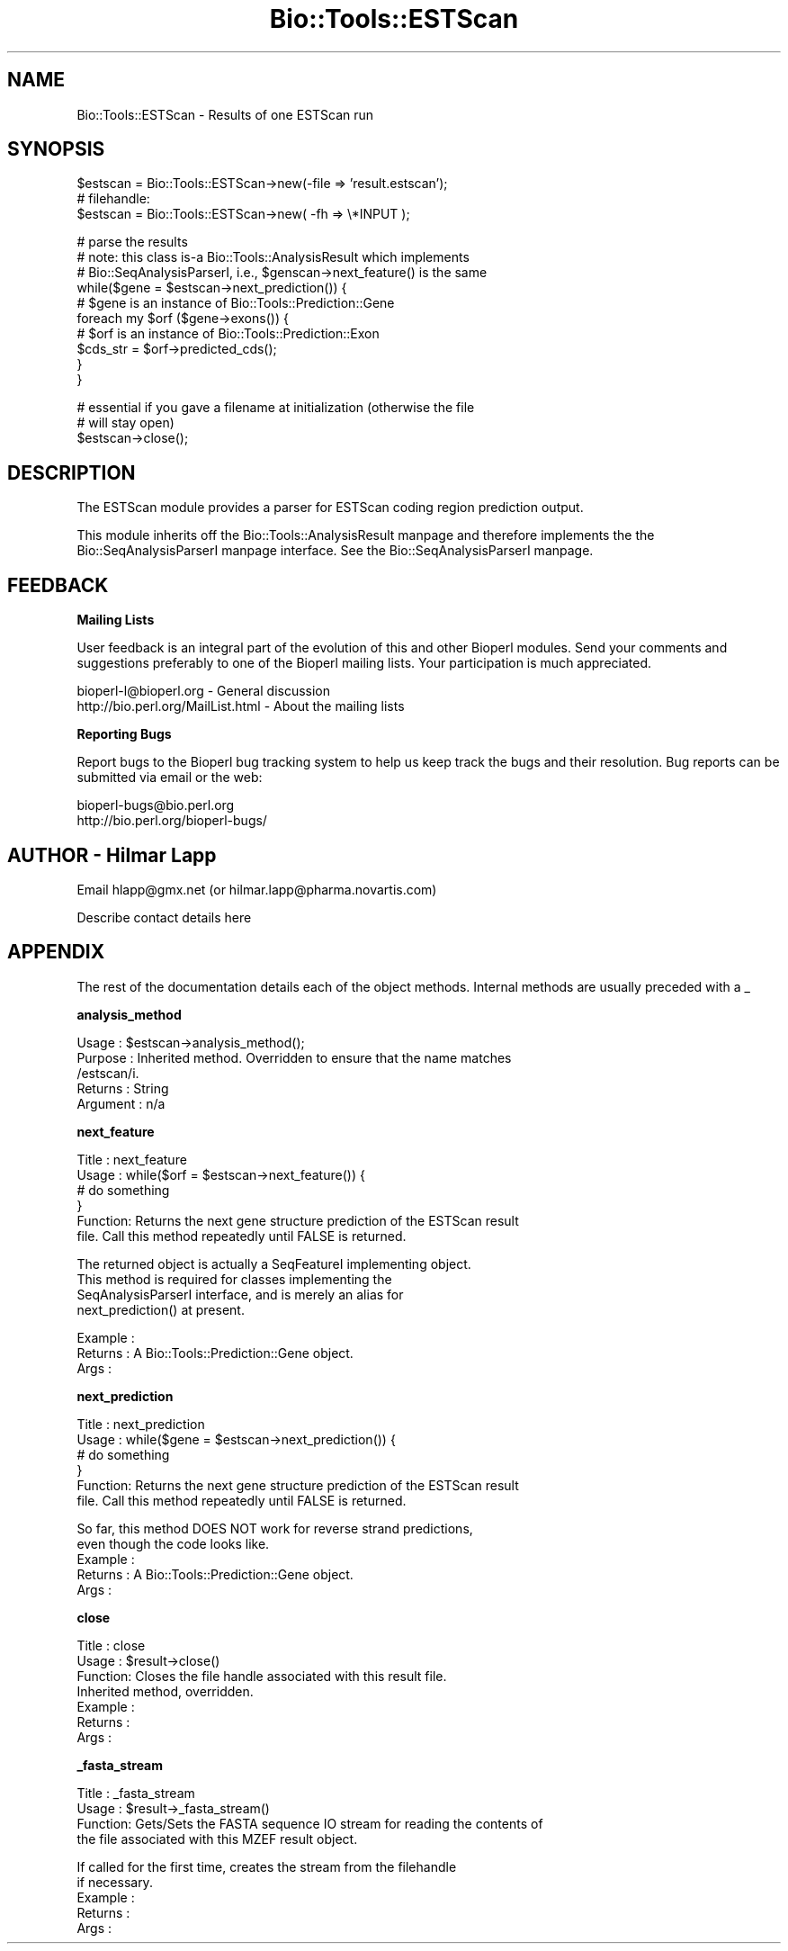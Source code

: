 .\" Automatically generated by Pod::Man version 1.02
.\" Wed Jun 27 13:30:20 2001
.\"
.\" Standard preamble:
.\" ======================================================================
.de Sh \" Subsection heading
.br
.if t .Sp
.ne 5
.PP
\fB\\$1\fR
.PP
..
.de Sp \" Vertical space (when we can't use .PP)
.if t .sp .5v
.if n .sp
..
.de Ip \" List item
.br
.ie \\n(.$>=3 .ne \\$3
.el .ne 3
.IP "\\$1" \\$2
..
.de Vb \" Begin verbatim text
.ft CW
.nf
.ne \\$1
..
.de Ve \" End verbatim text
.ft R

.fi
..
.\" Set up some character translations and predefined strings.  \*(-- will
.\" give an unbreakable dash, \*(PI will give pi, \*(L" will give a left
.\" double quote, and \*(R" will give a right double quote.  | will give a
.\" real vertical bar.  \*(C+ will give a nicer C++.  Capital omega is used
.\" to do unbreakable dashes and therefore won't be available.  \*(C` and
.\" \*(C' expand to `' in nroff, nothing in troff, for use with C<>
.tr \(*W-|\(bv\*(Tr
.ds C+ C\v'-.1v'\h'-1p'\s-2+\h'-1p'+\s0\v'.1v'\h'-1p'
.ie n \{\
.    ds -- \(*W-
.    ds PI pi
.    if (\n(.H=4u)&(1m=24u) .ds -- \(*W\h'-12u'\(*W\h'-12u'-\" diablo 10 pitch
.    if (\n(.H=4u)&(1m=20u) .ds -- \(*W\h'-12u'\(*W\h'-8u'-\"  diablo 12 pitch
.    ds L" ""
.    ds R" ""
.    ds C` `
.    ds C' '
'br\}
.el\{\
.    ds -- \|\(em\|
.    ds PI \(*p
.    ds L" ``
.    ds R" ''
'br\}
.\"
.\" If the F register is turned on, we'll generate index entries on stderr
.\" for titles (.TH), headers (.SH), subsections (.Sh), items (.Ip), and
.\" index entries marked with X<> in POD.  Of course, you'll have to process
.\" the output yourself in some meaningful fashion.
.if \nF \{\
.    de IX
.    tm Index:\\$1\t\\n%\t"\\$2"
.    .
.    nr % 0
.    rr F
.\}
.\"
.\" For nroff, turn off justification.  Always turn off hyphenation; it
.\" makes way too many mistakes in technical documents.
.hy 0
.if n .na
.\"
.\" Accent mark definitions (@(#)ms.acc 1.5 88/02/08 SMI; from UCB 4.2).
.\" Fear.  Run.  Save yourself.  No user-serviceable parts.
.bd B 3
.    \" fudge factors for nroff and troff
.if n \{\
.    ds #H 0
.    ds #V .8m
.    ds #F .3m
.    ds #[ \f1
.    ds #] \fP
.\}
.if t \{\
.    ds #H ((1u-(\\\\n(.fu%2u))*.13m)
.    ds #V .6m
.    ds #F 0
.    ds #[ \&
.    ds #] \&
.\}
.    \" simple accents for nroff and troff
.if n \{\
.    ds ' \&
.    ds ` \&
.    ds ^ \&
.    ds , \&
.    ds ~ ~
.    ds /
.\}
.if t \{\
.    ds ' \\k:\h'-(\\n(.wu*8/10-\*(#H)'\'\h"|\\n:u"
.    ds ` \\k:\h'-(\\n(.wu*8/10-\*(#H)'\`\h'|\\n:u'
.    ds ^ \\k:\h'-(\\n(.wu*10/11-\*(#H)'^\h'|\\n:u'
.    ds , \\k:\h'-(\\n(.wu*8/10)',\h'|\\n:u'
.    ds ~ \\k:\h'-(\\n(.wu-\*(#H-.1m)'~\h'|\\n:u'
.    ds / \\k:\h'-(\\n(.wu*8/10-\*(#H)'\z\(sl\h'|\\n:u'
.\}
.    \" troff and (daisy-wheel) nroff accents
.ds : \\k:\h'-(\\n(.wu*8/10-\*(#H+.1m+\*(#F)'\v'-\*(#V'\z.\h'.2m+\*(#F'.\h'|\\n:u'\v'\*(#V'
.ds 8 \h'\*(#H'\(*b\h'-\*(#H'
.ds o \\k:\h'-(\\n(.wu+\w'\(de'u-\*(#H)/2u'\v'-.3n'\*(#[\z\(de\v'.3n'\h'|\\n:u'\*(#]
.ds d- \h'\*(#H'\(pd\h'-\w'~'u'\v'-.25m'\f2\(hy\fP\v'.25m'\h'-\*(#H'
.ds D- D\\k:\h'-\w'D'u'\v'-.11m'\z\(hy\v'.11m'\h'|\\n:u'
.ds th \*(#[\v'.3m'\s+1I\s-1\v'-.3m'\h'-(\w'I'u*2/3)'\s-1o\s+1\*(#]
.ds Th \*(#[\s+2I\s-2\h'-\w'I'u*3/5'\v'-.3m'o\v'.3m'\*(#]
.ds ae a\h'-(\w'a'u*4/10)'e
.ds Ae A\h'-(\w'A'u*4/10)'E
.    \" corrections for vroff
.if v .ds ~ \\k:\h'-(\\n(.wu*9/10-\*(#H)'\s-2\u~\d\s+2\h'|\\n:u'
.if v .ds ^ \\k:\h'-(\\n(.wu*10/11-\*(#H)'\v'-.4m'^\v'.4m'\h'|\\n:u'
.    \" for low resolution devices (crt and lpr)
.if \n(.H>23 .if \n(.V>19 \
\{\
.    ds : e
.    ds 8 ss
.    ds o a
.    ds d- d\h'-1'\(ga
.    ds D- D\h'-1'\(hy
.    ds th \o'bp'
.    ds Th \o'LP'
.    ds ae ae
.    ds Ae AE
.\}
.rm #[ #] #H #V #F C
.\" ======================================================================
.\"
.IX Title "Bio::Tools::ESTScan 3"
.TH Bio::Tools::ESTScan 3 "perl v5.6.0" "2001-02-26" "User Contributed Perl Documentation"
.UC
.SH "NAME"
Bio::Tools::ESTScan \- Results of one ESTScan run
.SH "SYNOPSIS"
.IX Header "SYNOPSIS"
.Vb 3
\&   $estscan = Bio::Tools::ESTScan->new(-file => 'result.estscan');
\&   # filehandle:
\&   $estscan = Bio::Tools::ESTScan->new( -fh  => \e*INPUT );
.Ve
.Vb 10
\&   # parse the results
\&   # note: this class is-a Bio::Tools::AnalysisResult which implements
\&   # Bio::SeqAnalysisParserI, i.e., $genscan->next_feature() is the same
\&   while($gene = $estscan->next_prediction()) {
\&       # $gene is an instance of Bio::Tools::Prediction::Gene
\&       foreach my $orf ($gene->exons()) {
\&           # $orf is an instance of Bio::Tools::Prediction::Exon
\&           $cds_str = $orf->predicted_cds();
\&       }
\&   }
.Ve
.Vb 3
\&   # essential if you gave a filename at initialization (otherwise the file
\&   # will stay open)
\&   $estscan->close();
.Ve
.SH "DESCRIPTION"
.IX Header "DESCRIPTION"
The ESTScan module provides a parser for ESTScan coding region prediction
output.
.PP
This module inherits off the Bio::Tools::AnalysisResult manpage and therefore
implements the the Bio::SeqAnalysisParserI manpage interface. 
See the Bio::SeqAnalysisParserI manpage.
.SH "FEEDBACK"
.IX Header "FEEDBACK"
.Sh "Mailing Lists"
.IX Subsection "Mailing Lists"
User feedback is an integral part of the evolution of this and other
Bioperl modules. Send your comments and suggestions preferably to one
of the Bioperl mailing lists.  Your participation is much appreciated.
.PP
.Vb 2
\&  bioperl-l@bioperl.org          - General discussion
\&  http://bio.perl.org/MailList.html             - About the mailing lists
.Ve
.Sh "Reporting Bugs"
.IX Subsection "Reporting Bugs"
Report bugs to the Bioperl bug tracking system to help us keep track
the bugs and their resolution.  Bug reports can be submitted via email
or the web:
.PP
.Vb 2
\&  bioperl-bugs@bio.perl.org
\&  http://bio.perl.org/bioperl-bugs/
.Ve
.SH "AUTHOR \- Hilmar Lapp"
.IX Header "AUTHOR - Hilmar Lapp"
Email hlapp@gmx.net (or hilmar.lapp@pharma.novartis.com)
.PP
Describe contact details here
.SH "APPENDIX"
.IX Header "APPENDIX"
The rest of the documentation details each of the object methods. Internal methods are usually preceded with a _
.Sh "analysis_method"
.IX Subsection "analysis_method"
.Vb 5
\& Usage     : $estscan->analysis_method();
\& Purpose   : Inherited method. Overridden to ensure that the name matches
\&             /estscan/i.
\& Returns   : String
\& Argument  : n/a
.Ve
.Sh "next_feature"
.IX Subsection "next_feature"
.Vb 6
\& Title   : next_feature
\& Usage   : while($orf = $estscan->next_feature()) {
\&                  # do something
\&           }
\& Function: Returns the next gene structure prediction of the ESTScan result
\&           file. Call this method repeatedly until FALSE is returned.
.Ve
.Vb 4
\&           The returned object is actually a SeqFeatureI implementing object.
\&           This method is required for classes implementing the
\&           SeqAnalysisParserI interface, and is merely an alias for 
\&           next_prediction() at present.
.Ve
.Vb 3
\& Example :
\& Returns : A Bio::Tools::Prediction::Gene object.
\& Args    :
.Ve
.Sh "next_prediction"
.IX Subsection "next_prediction"
.Vb 6
\& Title   : next_prediction
\& Usage   : while($gene = $estscan->next_prediction()) {
\&                  # do something
\&           }
\& Function: Returns the next gene structure prediction of the ESTScan result
\&           file. Call this method repeatedly until FALSE is returned.
.Ve
.Vb 5
\&           So far, this method DOES NOT work for reverse strand predictions,
\&           even though the code looks like.
\& Example :
\& Returns : A Bio::Tools::Prediction::Gene object.
\& Args    :
.Ve
.Sh "close"
.IX Subsection "close"
.Vb 7
\& Title   : close
\& Usage   : $result->close()
\& Function: Closes the file handle associated with this result file.
\&           Inherited method, overridden.
\& Example :
\& Returns :
\& Args    :
.Ve
.Sh "_fasta_stream"
.IX Subsection "_fasta_stream"
.Vb 4
\& Title   : _fasta_stream
\& Usage   : $result->_fasta_stream()
\& Function: Gets/Sets the FASTA sequence IO stream for reading the contents of
\&           the file associated with this MZEF result object.
.Ve
.Vb 5
\&           If called for the first time, creates the stream from the filehandle
\&           if necessary.
\& Example :
\& Returns :
\& Args    :
.Ve
